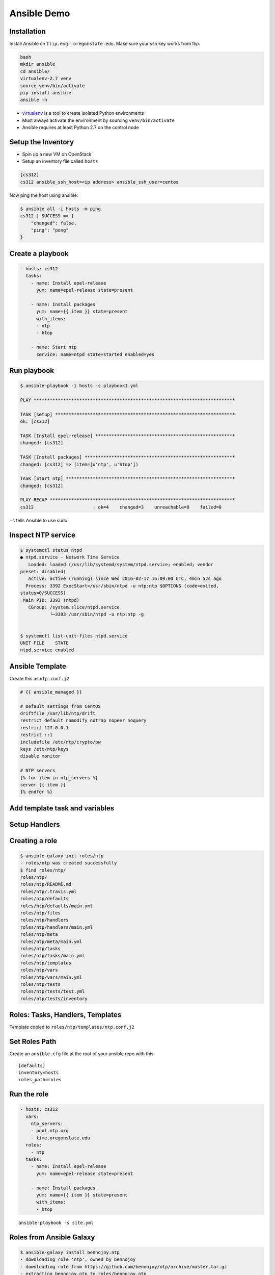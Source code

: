 .. _ansible_demo:

Ansible Demo
============

Installation
------------

Install Ansible on ``flip.engr.oregonstate.edu``. Make sure your ssh key works
from flip.

.. code-block:: console

  bash
  mkdir ansible
  cd ansible/
  virtualenv-2.7 venv
  source venv/bin/activate
  pip install ansible
  ansible -h

* `virtualenv`__ is a tool to create isolated Python environments
* Must always activate the environment by sourcing ``venv/bin/activate``
* Ansible requires at least Python 2.7 on the control node

.. __: https://virtualenv.readthedocs.org/en/latest/

Setup the Inventory
-------------------

* Spin up a new VM on OpenStack
* Setup an inventory file called ``hosts``

.. code-block:: bash

  [cs312]
  cs312 ansible_ssh_host=<ip address> ansible_ssh_user=centos

Now ping the host using ansible:

.. code-block:: console

  $ ansible all -i hosts -m ping
  cs312 | SUCCESS => {
      "changed": false,
      "ping": "pong"
  }

Create a playbook
-----------------

.. code-block:: yaml

  - hosts: cs312
    tasks:
      - name: Install epel-release
        yum: name=epel-release state=present

      - name: Install packages
        yum: name={{ item }} state=present
        with_items:
        - ntp
        - htop

      - name: Start ntp
        service: name=ntpd state=started enabled=yes

Run playbook
------------

.. rst-class:: codeblock-sm

.. code-block:: console

  $ ansible-playbook -i hosts -s playbook1.yml

  PLAY ***************************************************************************

  TASK [setup] *******************************************************************
  ok: [cs312]

  TASK [Install epel-release] ****************************************************
  changed: [cs312]

  TASK [Install packages] ********************************************************
  changed: [cs312] => (item=[u'ntp', u'htop'])

  TASK [Start ntp] ***************************************************************
  changed: [cs312]

  PLAY RECAP *********************************************************************
  cs312                      : ok=4    changed=3    unreachable=0    failed=0

``-s`` tells Ansible to use sudo

Inspect NTP service
-------------------

.. rst-class:: codeblock-sm

.. code-block:: console

  $ systemctl status ntpd
  ● ntpd.service - Network Time Service
     Loaded: loaded (/usr/lib/systemd/system/ntpd.service; enabled; vendor
  preset: disabled)
     Active: active (running) since Wed 2016-02-17 16:09:00 UTC; 4min 52s ago
    Process: 3392 ExecStart=/usr/sbin/ntpd -u ntp:ntp $OPTIONS (code=exited,
  status=0/SUCCESS)
   Main PID: 3393 (ntpd)
     CGroup: /system.slice/ntpd.service
             └─3393 /usr/sbin/ntpd -u ntp:ntp -g


  $ systemctl list-unit-files ntpd.service
  UNIT FILE    STATE
  ntpd.service enabled

Ansible Template
----------------

Create this as ``ntp.conf.j2``

.. code-block:: jinja

  # {{ ansible_managed }}

  # Default settings from CentOS
  driftfile /var/lib/ntp/drift
  restrict default nomodify notrap nopeer noquery
  restrict 127.0.0.1
  restrict ::1
  includefile /etc/ntp/crypto/pw
  keys /etc/ntp/keys
  disable monitor

  # NTP servers
  {% for item in ntp_servers %}
  server {{ item }}
  {% endfor %}

Add template task and variables
-------------------------------

.. code-block:: yaml
  :emphasize-lines: 2-5,16-17

  - hosts: cs312
    vars:
      ntp_servers:
      - pool.ntp.org
      - time.oregonstate.edu
    tasks:
      - name: Install epel-release
        yum: name=epel-release state=present

      - name: Install packages
        yum: name={{ item }} state=present
        with_items:
        - ntp
        - htop

      - name: ntp.conf
        template: src=ntp.conf.j2 dest=/etc/ntp.conf

      - name: Start ntp
        service: name=ntpd state=started enabled=yes

Setup Handlers
--------------

.. code-block:: yaml
  :emphasize-lines: 18-19, 24-26

  - hosts: cs312
    vars:
      ntp_servers:
      - pool.ntp.org
      - time.oregonstate.edu
    tasks:
      - name: Install epel-release
        yum: name=epel-release state=present

      - name: Install packages
        yum: name={{ item }} state=present
        with_items:
        - ntp
        - htop

      - name: ntp.conf
        template: src=ntp.conf.j2 dest=/etc/ntp.conf
        notify:
        - restart ntpd

      - name: Start ntp
        service: name=ntpd state=started enabled=yes

    handlers:
      - name: restart ntpd
        service: name=ntpd state=restarted

Creating a role
---------------

.. code-block:: console

  $ ansible-galaxy init roles/ntp
  - roles/ntp was created successfully
  $ find roles/ntp/
  roles/ntp/
  roles/ntp/README.md
  roles/ntp/.travis.yml
  roles/ntp/defaults
  roles/ntp/defaults/main.yml
  roles/ntp/files
  roles/ntp/handlers
  roles/ntp/handlers/main.yml
  roles/ntp/meta
  roles/ntp/meta/main.yml
  roles/ntp/tasks
  roles/ntp/tasks/main.yml
  roles/ntp/templates
  roles/ntp/vars
  roles/ntp/vars/main.yml
  roles/ntp/tests
  roles/ntp/tests/test.yml
  roles/ntp/tests/inventory

Roles: Tasks, Handlers, Templates
---------------------------------

.. code-block:: yaml
  :caption: roles/ntp/tasks/main.yml

  - name: Install NTP
    yum: name=ntp state=present

  - name: ntp.conf
    template: src=ntp.conf.j2 dest=/etc/ntp.conf
    notify:
    - restart ntpd

.. code-block:: yaml
  :caption: roles/ntp/handlers/main.yml

  - name: restart ntpd
    service: name=ntpd state=restarted

Template copied to ``roles/ntp/templates/ntp.conf.j2``

Set Roles Path
--------------

Create an ``ansible.cfg`` file at the root of your ansible repo with this::

  [defaults]
  inventory=hosts
  roles_path=roles

Run the role
------------

.. code-block:: yaml

  - hosts: cs312
    vars:
      ntp_servers:
      - pool.ntp.org
      - time.oregonstate.edu
    roles:
      - ntp
    tasks:
      - name: Install epel-release
        yum: name=epel-release state=present

      - name: Install packages
        yum: name={{ item }} state=present
        with_items:
        - htop

::

  ansible-playbook -s site.yml

Roles from Ansible Galaxy
-------------------------

.. code-block:: console

  $ ansible-galaxy install bennojoy.ntp
  - downloading role 'ntp', owned by bennojoy
  - downloading role from https://github.com/bennojoy/ntp/archive/master.tar.gz
  - extracting bennojoy.ntp to roles/bennojoy.ntp
  - bennojoy.ntp was installed successfully

.. code-block:: yaml
  :emphasize-lines: 2

    roles:
      - bennojoy.ntp

::

  ansible-playbook -s site.yml

Integration Testing with ServerSpec
-----------------------------------

* `AnsibleSpec`__ is a Ruby gem that implements an Ansible Config Parser for
  Serverspec
* Creates a Rake task that can run tests, using Ansible inventory files and
  playbooks
* You can test multiple roles and multiple hosts
* `ServerSpec`__ is RSpec tests for servers

::

  gem install ansible_spec

AnsibleSpec Setup
-----------------

.. code-block:: yaml
  :emphasize-lines: 2,8

  - hosts: cs312
    name: NtpTests
    vars:
      ntp_servers:
      - pool.ntp.org
      - time.oregonstate.edu
    roles:
      - ntp
    tasks:
      - name: Install epel-release
        yum: name=epel-release state=present

      - name: Install packages
        yum: name={{ item }} state=present
        with_items:
        - htop



ServerSpec on Ansible
---------------------

.. code-block:: console

  $ ansiblespec-init
      create  spec
      create  spec/spec_helper.rb
      create  Rakefile
      create  .ansiblespec

``roles/ntp/spec/ntp_spec.rb``

.. code-block:: ruby

  require 'spec_helper'

  describe package('ntp') do
    it { should be_installed }
  end

  describe service('ntpd') do
    it { should be_running }
    it { should be_enabled }
  end

.. __: https://github.com/volanja/ansible_spec
.. __: http://serverspec.org/

Run the tests
-------------

.. code-block:: console

  $ rake -T
  rake serverspec:NtpTests  # Run serverspec for NtpTests

  $ rake serverspec:NtpTests
  Run serverspec for NtpTests to {"name"=>"cs312
  ansible_ssh_host=140.211.168.106 ansible_ssh_user=centos",
  "port"=>22, "uri"=>"140.211.168.106", "user"=>"centos"}
  /opt/chefdk/embedded/bin/ruby
  -I/opt/chefdk/embedded/lib/ruby/gems/2.1.0/gems/rspec-support-3.3.0/lib:/opt/chefdk/embedded/lib/ruby/gems/2.1.0/gems/rspec-core-3.3.2/lib
  /opt/chefdk/embedded/lib/ruby/gems/2.1.0/gems/rspec-core-3.3.2/exe/rspec
  --pattern roles/\{ntp\}/spec/\*_spec.rb
  ...

  Finished in 0.86835 seconds (files took 0.68036 seconds to load)
  3 examples, 0 failures

Class Exercise
--------------

Construct a role that passes this ServerSpec File:

::

  require 'spec_helper'

  %w(vim-enhanced curl wget git bind-utils).each do |p|
    describe package(p) do
      it { should be_installed }
    end
  end

  describe('emacs') do
    it { should_not be_installed }
  end

  describe file('/root/.bashrc/) do
    it { should be_file }
    its(:content){ should match /export EDITOR=vim/ }
  end

  describe file('/root/mysupermostfavoritedirectory') do
    it { should be_directory }
  end
